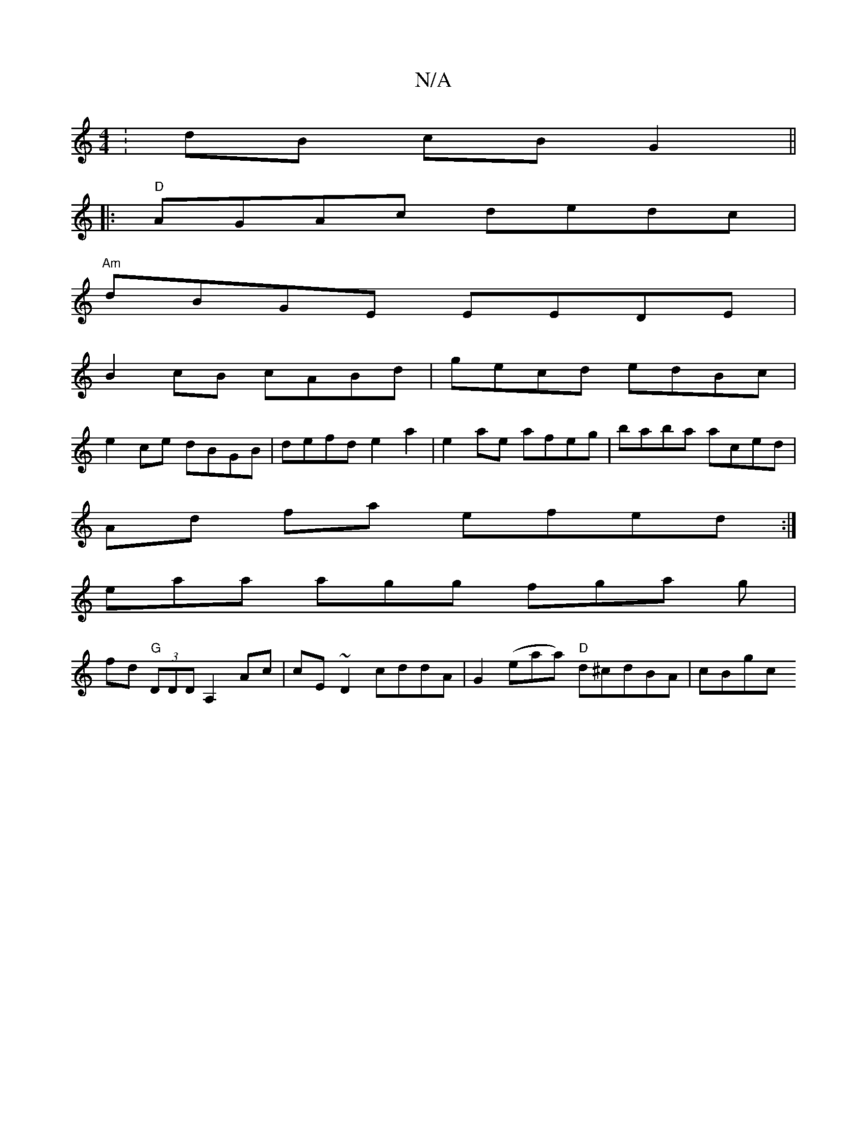 X:1
T:N/A
M:4/4
R:N/A
K:Cmajor
:dB cB G2 ||
|:"D" AGAc dedc|
"Am" dBGE EEDE|
B2cB cABd|gecd edBc|
e2ce dBGB | defd e2 a2 | e2 ae afeg|baba aced|
Ad fa efed:|
eaa agg fga g|
fd "G"(3DDD A,2 Ac | cE~D2 cddA|G2 (eaa) "D"d^cdBA|cBgc "F